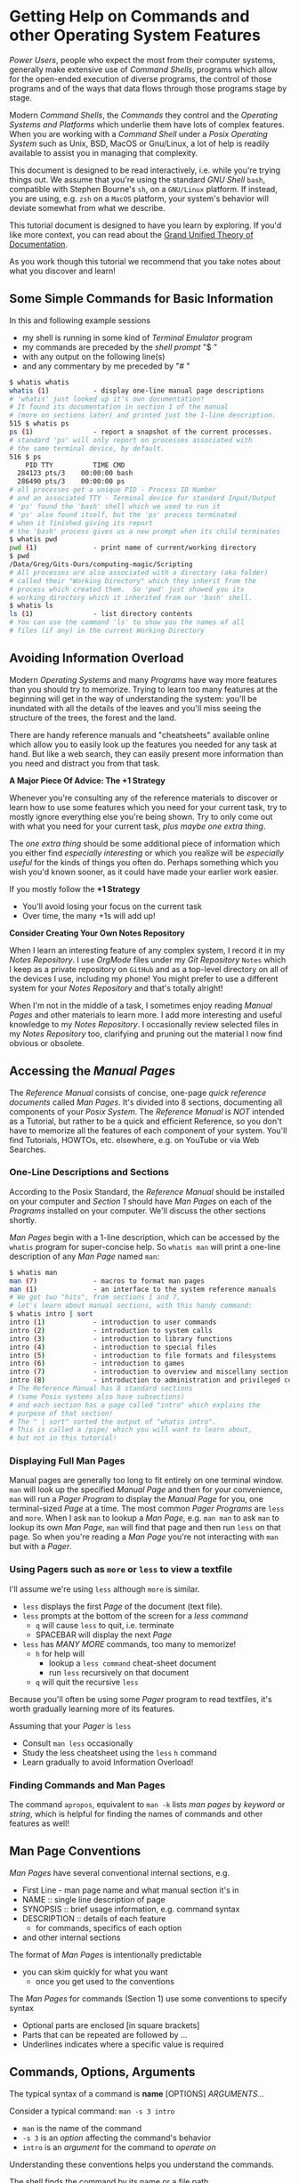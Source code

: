 * Getting Help on Commands and other Operating System Features

/Power Users/, people who expect the most from their computer systems, generally
make extensive use of /Command Shells/, programs which allow for the open-ended
execution of diverse programs, the control of those programs and of the ways
that data flows through those programs stage by stage.

Modern /Command Shells/, the /Commands/ they control and the /Operating Systems
and Platforms/ which underlie them have lots of complex features. When you are
working with a /Command Shell/ under a /Posix Operating System/ such as Unix,
BSD, MacOS or Gnu/Linux, a lot of help is readily available to assist you in
managing that complexity.

This document is designed to be read interactively, i.e. while you're trying
things out. We assume that you're using the standard /GNU Shell/ =bash=,
compatible with Stephen Bourne's =sh=, on a =GNU/Linux= platform. If instead,
you are using, e.g. =zsh= on a =MacOS= platform, your system's behavior will
deviate somewhat from what we describe.

This tutorial document is designed to have you learn by exploring. If you'd like
more context, you can read about the [[https://diataxis.fr][Grand Unified Theory of Documentation]].

As you work though this tutorial we recommend that you take notes about what you
discover and learn!

** Some Simple Commands for Basic Information

In this and following example sessions
- my shell is running in some kind of /Terminal Emulator/ program
- my commands are preceded by the /shell prompt/ "$ "
- with any output on the following line(s)
- and any commentary by me preceded by "# "

#+begin_src bash
$ whatis whatis
whatis (1)           - display one-line manual page descriptions
# 'whatis' just looked up it's own documentation!
# It found its documentation in section 1 of the manual
# (more on sections later) and printed just the 1-line description.
515 $ whatis ps
ps (1)               - report a snapshot of the current processes.
# standard 'ps' will only report on processes associated with
# the same terminal device, by default.
516 $ ps
    PID TTY          TIME CMD
  284123 pts/3    00:00:00 bash
  286490 pts/3    00:00:00 ps
# all processes get a unique PID - Process ID Number
# and an associated TTY - Terminal device for standard Input/Output
# 'ps' found the 'bash' shell which we used to run it
# 'ps' also found itself, but the 'ps' process terminated
# when it finished giving its report
# the 'bash' process gives us a new prompt when its child terminates
$ whatis pwd
pwd (1)              - print name of current/working directory
$ pwd
/Data/Greg/Gits-Ours/computing-magic/Scripting
# All processes are also associated with a directory (aka folder)
# called their "Working Directory" which they inherit from the
# process which created them.  So 'pwd' just showed you its
# working directory which it inherited from our 'bash' shell.
$ whatis ls
ls (1)               - list directory contents
# You can use the command 'ls' to show you the names of all
# files (if any) in the current Working Directory
#+end_src

** Avoiding Information Overload

Modern /Operating Systems/ and many /Programs/ have way more features than you
should try to memorize. Trying to learn too many features at the beginning will
get in the way of understanding the system: you'll be inundated with all the
details of the leaves and you'll miss seeing the structure of the trees, the
forest and the land.

There are handy reference manuals and "cheatsheets" available online which allow
you to easily look up the features you needed for any task at hand. But like a
web search, they can easily present more information than you need and distract
you from that task.

*A Major Piece Of Advice: The +1 Strategy*

Whenever you're consulting any of the reference materials to discover or learn
how to use some features which you need for your current task, try to mostly
ignore everything else you're being shown. Try to only come out with what you
need for your current task, /plus maybe one extra thing/.

The /one extra thing/ should be some additional piece of information which you
either find /especially interesting/ or which you realize will be /especially
useful/ for the kinds of things you often do. Perhaps something which you wish
you'd known sooner, as it could have made your earlier work easier.

If you mostly follow the *+1 Strategy*
- You'll avoid losing your focus on the current task
- Over time, the many +1s will add up!

*Consider Creating Your Own Notes Repository*

When I learn an interesting feature of any complex system, I record it in my
/Notes Repository/. I use /OrgMode/ files under my /Git Repository/ =Notes=
which I keep as a private repository on =GitHub= and as a top-level directory on
all of the devices I use, including my phone! You might prefer to use a
different system for your /Notes Repository/ and that's totally alright!

When I'm not in the middle of a task, I sometimes enjoy reading /Manual Pages/
and other materials to learn more. I add more interesting and useful knowledge
to my /Notes Repository/. I occasionally review selected files in my /Notes
Repository/ too, clarifying and pruning out the material I now find obvious or
obsolete.

** Accessing the /Manual Pages/

The /Reference Manual/ consists of concise, one-page /quick reference
documents/ called /Man Pages/. It's divided into 8 sections, documenting all
components of your /Posix System/. The /Reference Manual/ is /NOT/
intended as a Tutorial, but rather to be a quick and efficient Reference, so you
don't have to memorize all the features of each component of your system. You'll
find Tutorials, HOWTOs, etc. elsewhere, e.g. on YouTube or via Web Searches.

*** One-Line Descriptions and Sections

According to the Posix Standard, the /Reference Manual/ should be installed on
your computer and /Section 1/ should have /Man Pages/ on each of the /Programs/
installed on your computer. We'll discuss the other sections shortly.

/Man Pages/ begin with a 1-line description, which can be accessed by the
=whatis= program for super-concise help. So =whatis man= will print a one-line
description of any /Man Page/ named =man=:
#+begin_src bash
$ whatis man
man (7)              - macros to format man pages
man (1)              - an interface to the system reference manuals
# We got two "hits", from sections 1 and 7,
# let's learn about manual sections, with this handy command:
$ whatis intro | sort
intro (1)            - introduction to user commands
intro (2)            - introduction to system calls
intro (3)            - introduction to library functions
intro (4)            - introduction to special files
intro (5)            - introduction to file formats and filesystems
intro (6)            - introduction to games
intro (7)            - introduction to overview and miscellany section
intro (8)            - introduction to administration and privileged commands
# The Reference Manual has 8 standard sections
# (some Posix systems also have subsections)
# and each section has a page called "intro" which explains the
# purpose of that section!
# The " | sort" sorted the output of "whatis intro".
# This is called a /pipe/ which you will want to learn about,
# but not in this tutorial!
#+end_src

*** Displaying Full Man Pages

Manual pages are generally too long to fit entirely on one terminal window.
=man= will look up the specified /Manual Page/ and then for your convenience,
=man= will run a /Pager Program/ to display the /Manual Page/ for you, one
terminal-sized /Page/ at a time. The most common /Pager Programs/ are =less= and
=more=. When I ask =man= to lookup a /Man Page/, e.g. =man man= to ask =man= to
lookup its own /Man Page/, =man= will find that page and then run =less= on that
page. So when you're reading a /Man Page/ you're not interacting with =man= but
with a /Pager/.

*** Using Pagers such as =more= or =less= to view a textfile

I'll assume we're using =less= although =more= is similar.
- =less= displays the first /Page/ of the document (text file).
- =less= prompts at the bottom of the screen for a /less command/
      - =q= will cause =less= to quit, i.e. terminate
      - SPACEBAR will display the next /Page/
- =less= has /MANY MORE/ commands, too many to memorize!
      - =h= for help will
            - lookup a =less command= cheat-sheet document
            - run =less= recursively on that document
      - =q= will quit the recursive =less=

Because you'll often be using some /Pager/ program to read textfiles, it's worth
gradually learning more of its features.

Assuming that your /Pager/ is =less=
- Consult =man less= occasionally
- Study the less cheatsheet using the =less= =h= command
- Learn gradually to avoid Information Overload!

*** Finding Commands and Man Pages

The command =apropos=, equivalent to =man -k= lists /man pages/ by /keyword/ or
/string/, which is helpful for finding the names of commands and other features
as well!

** Man Page Conventions

/Man Pages/ have several conventional internal sections, e.g.
- First Line - man page name and what manual section it's in
- NAME :: single line description of page
- SYNOPSIS :: brief usage information, e.g. command syntax
- DESCRIPTION :: details of each feature
      - for commands, specifics of each option
- and other internal sections
The format of /Man Pages/ is intentionally predictable
- you can skim quickly for what you want
      - once you get used to the conventions

The /Man Pages/ for commands (Section 1) use some conventions to specify syntax
- Optional parts are enclosed [in square brackets]
- Parts that can be repeated are followed by ...
- Underlines indicates where a specific value is required

** Commands, Options, Arguments

The typical syntax of a command is
*name* [OPTIONS] /ARGUMENTS.../

Consider a typical command: =man -s 3 intro=
- =man= is the name of the command
- =-s 3= is an /option/ affecting the command's behavior
- =intro= is an /argument/ for the command to /operate on/
Understanding these conventions helps you understand the commands.

The shell finds the command by its name or a file path
- A few commands are builtins, i.e. components of the shell
      - Newer shells have a few dozen builtin commands
      - But that's not many!
- Most commands are /Programs/ stored as /Executable Files/
  in various directories
      - many of those directories are "on" your =PATH= variable
      - Run the command =echo $PATH= to see these
      - /(Customizing =PATH= is covered in other tutorials!)/
      - There are typically thousands of programs in those directories!

Options usually begin with "-"
- Most options are standalone, e.g. =date -I=
- Some options take /Option Arguments/
      - e.g. the =3= in =man -s 3 intro=
- Single letter options can usually be strung together
      - =ls -l -t -r= can be abbreviated =ls -ltr=
- Some options use the /GNU Long Option/ Syntax
      - =uname --processor= is equivalent to =uname -p=
      - Many /GNU Long Options/ have no /Short Option/ equivalent
      - All GNU programs have two important /Long Options/
            - =--version= :: print this program's version
            - =--help= :: print a cheatsheet for this program
- These are just conventions, some programs deviate:
      - =man 3 intro= instead of =man -s 3 intro=
      - =find= and =cc= use a single "-" for long arguments
      - etc.

Often /program arguments/ are names or paths for files or directories, e.g.
- =ls Notes= :: list the contents of directory =Notes=
- =less Notes/README.org= :: display file =README.org= in Directory =Notes=

** Man Pages of Note

Please follow our advice above to avoid Information Overload /and/ here are some
man pages we suggest you browse soon and review from time to time:

Run =man man= to learn more about program =man=!

When there are /Man Pages/ of the same name in multiple sections, e.g. the many
/Man Pages/ named =intro=, you can specify the desired section number, e.g.

- =man -s 5 intro= :: look up =intro= in section 5
- =man 5 intro= :: simpler, but some Posix systems require the =-s=

So check out the =intro= pages for each section 1 through 8!

Some important, if complex pages:
- =man less= :: valuable if =less= is your preferred /Pager/
- =man hier= :: how your hierarchical filesystem is structured
- =man bash= :: or lookup whatever shell you prefer

Some ubiquitous commands:
- =man date=
- =man cal=
- =man ls=
- =man uname=
- =man ps=
- =man echo=
Try running these commands with diverse options!

** Builtin =bash= Commands

Most of the commands you'll run with your shell are not part of the shell. On my
system I have more than 3000 programs stored in more than 20 different
directories.

My =bash=, version 5, has 76 internal (builtin) commands. Since those builtin
commands are not separate programs, they don't have individual /Man Pages/.

The documentation on commands built into =bash= is available as part of the
(rather long) =bash= /Man Page/ and the even longer =bash= /GNU Info Document/.

Fortunately, =bash= has the builtin =help= command for listing the basic
features of all of its builtin commands:
- =help= gives a cheat sheet of all builtin commands
- =help COMMAND= gives a concise description of the named COMMAND
- try
      - =help help=
      - =help cd=
      - =help pwd=
      - =help echo=
      - =help history=
      - =history=
- and be sure to experiment with their options!

You may have noticed that there are a few commands which exist as /both/ =bash=
builtin commands and external programs, e.g. =pwd= and =echo=. When you use
these commands in =bash= you will get the builtin commands by default.

** The Gnu Info System vs. Web Pages

Richard Stallman, the founder of the GNU Project which created the Gnu/Linux
System (Linux part of a Gnu/Linux System, the /kernel/) didn't like Unix-style
/Man Pages/. He added a =--help= option to all GNU Programs and created a
browsing hypertext system for the complete documentation. That hypertext system
is called /Gnu Info/. Web Pages didn't yet exist, so Richard created something
similar, but simpler, as it had to be simple enough to use in a small terminal
device. (Early Web Pages were similarly constrained, but later added CSS, etc.)

/Gnu Info/ documents can be directly viewed in a terminal with the =info=
command, automatically translated into /Web Pages/ for reading with a /Web
Browser/ or automatically translated into /TeX/ markup for producing a nice
printed document. Not all modern Gnu/Linux systems install /Gnu Info/ documents,
but they're all available via the Web and many people find the Web version more
readable.
- To access (and learn how to use) /Gnu Info/ online
      - Run =info= with no arguments
- To access a specific /Info Document/
      - Run =info NAME=, e.g. =info bash=
- Or browse the [[https://www.gnu.org/software/bash/manual/bash.html][Bash Reference Manual]] on the Web!

** Terminal Emulators vs. Emacs vs. Scripts

Originally people interacted with Shells such as =sh= using a device called a
/terminal/ or /teletype/. /Teletypes/ were electric typewriters connected to a
computer. What you and the computer were typing was being hammered with ink onto
a roll of paper which went through the /teletype/ machine!

Later /Glass Teletypes/ used a CRT Screen instead of paper. You generally got 24
lines of 80 monospaced characters on the CRT Screen. Richard Stallman designed
=emacs= to be able to work on a paper or glass teletype. On the glass teletype
=emacs= could split the screen into (rather small) windows.

When higher-resolution graphics screens became available, new ways of issuing
commands became available, including:
- Special GUI programs which issue the commands for you
      - Often more intuitive but usually functionally limited
- Programs which emulate a /Glass Teletype/
      - Like the Microsoft "Command Prompt"
      - Many nice /Terminal Emulators/ are available for /Posix Systems/
- Modern =emacs= in Graphics Mode
      - Modern =emacs= can display multiple /Graphical Windows/
      - =emacs= Windows can display /Interactive/ /Process Buffers/
      - /Process Buffers/ can run traditional terminal-oriented commands
            - Such as Command Shells, SQL Shells, etc.

Many people who use /Command Shells/ prefer the simplicity of using multiple
/Terminal Emulators/ along with other /Graphical Utilities/ in separate windows.

Many people prefer a single graphical =emacs= process split into multiple
windows for its extensive integrated functionality, including help features,
despite its fairly long learning curve - the complexity of =emacs= has grown
over the years!

Most importantly: Any sequence of commands one can issue interactively through a
Terminal Emulator or through Emacs can be placed in a executable textfile. Such
a file is then a /Shell Script/ which can run without human interaction,
automating some complex task. /(Developing Shell Scripts is covered in other
tutorials!)/

Whether through Terminal Shells, Emacs Buffers or in Scripts, /Command Shells/
are essential tools for Power Users!
